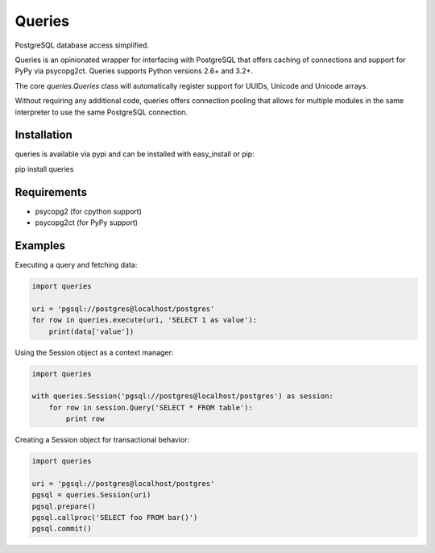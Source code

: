 Queries
=======
PostgreSQL database access simplified.

Queries is an opinionated wrapper for interfacing with PostgreSQL that offers
caching of connections and support for PyPy via psycopg2ct. Queries supports
Python versions 2.6+ and 3.2+.

The core `queries.Queries` class will automatically register support for UUIDs,
Unicode and Unicode arrays.

Without requiring any additional code, queries offers connection pooling that
allows for multiple modules in the same interpreter to use the same PostgreSQL
connection.

|Version| |Downloads| |Status|

Installation
------------
queries is available via pypi and can be installed with easy_install or pip:

pip install queries

Requirements
------------

- psycopg2 (for cpython support)
- psycopg2ct (for PyPy support)

Examples
--------

Executing a query and fetching data:

.. code:: python

    import queries

    uri = 'pgsql://postgres@localhost/postgres'
    for row in queries.execute(uri, 'SELECT 1 as value'):
        print(data['value'])

Using the Session object as a context manager:

.. code:: python

    import queries

    with queries.Session('pgsql://postgres@localhost/postgres') as session:
        for row in session.Query('SELECT * FROM table'):
            print row

Creating a Session object for transactional behavior:

.. code:: python

    import queries

    uri = 'pgsql://postgres@localhost/postgres'
    pgsql = queries.Session(uri)
    pgsql.prepare()
    pgsql.callproc('SELECT foo FROM bar()')
    pgsql.commit()






.. |Version| image:: https://badge.fury.io/py/queries.svg?
   :target: http://badge.fury.io/py/queries

.. |Status| image:: https://travis-ci.org/gmr/queries.svg?branch=master
   :target: https://travis-ci.org/gmr/queries

.. |Downloads| image:: https://pypip.in/d/queries/badge.svg?
   :target: https://pypi.python.org/pypi/queries